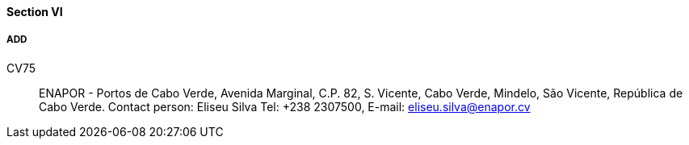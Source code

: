 ==== Section VI

===== ADD

CV75::
ENAPOR - Portos de Cabo Verde, Avenida Marginal, C.P. 82, S. Vicente,
Cabo Verde, Mindelo, São Vicente, República de Cabo Verde.
Contact person: Eliseu Silva
Tel: +238 2307500, E-mail: eliseu.silva@enapor.cv
